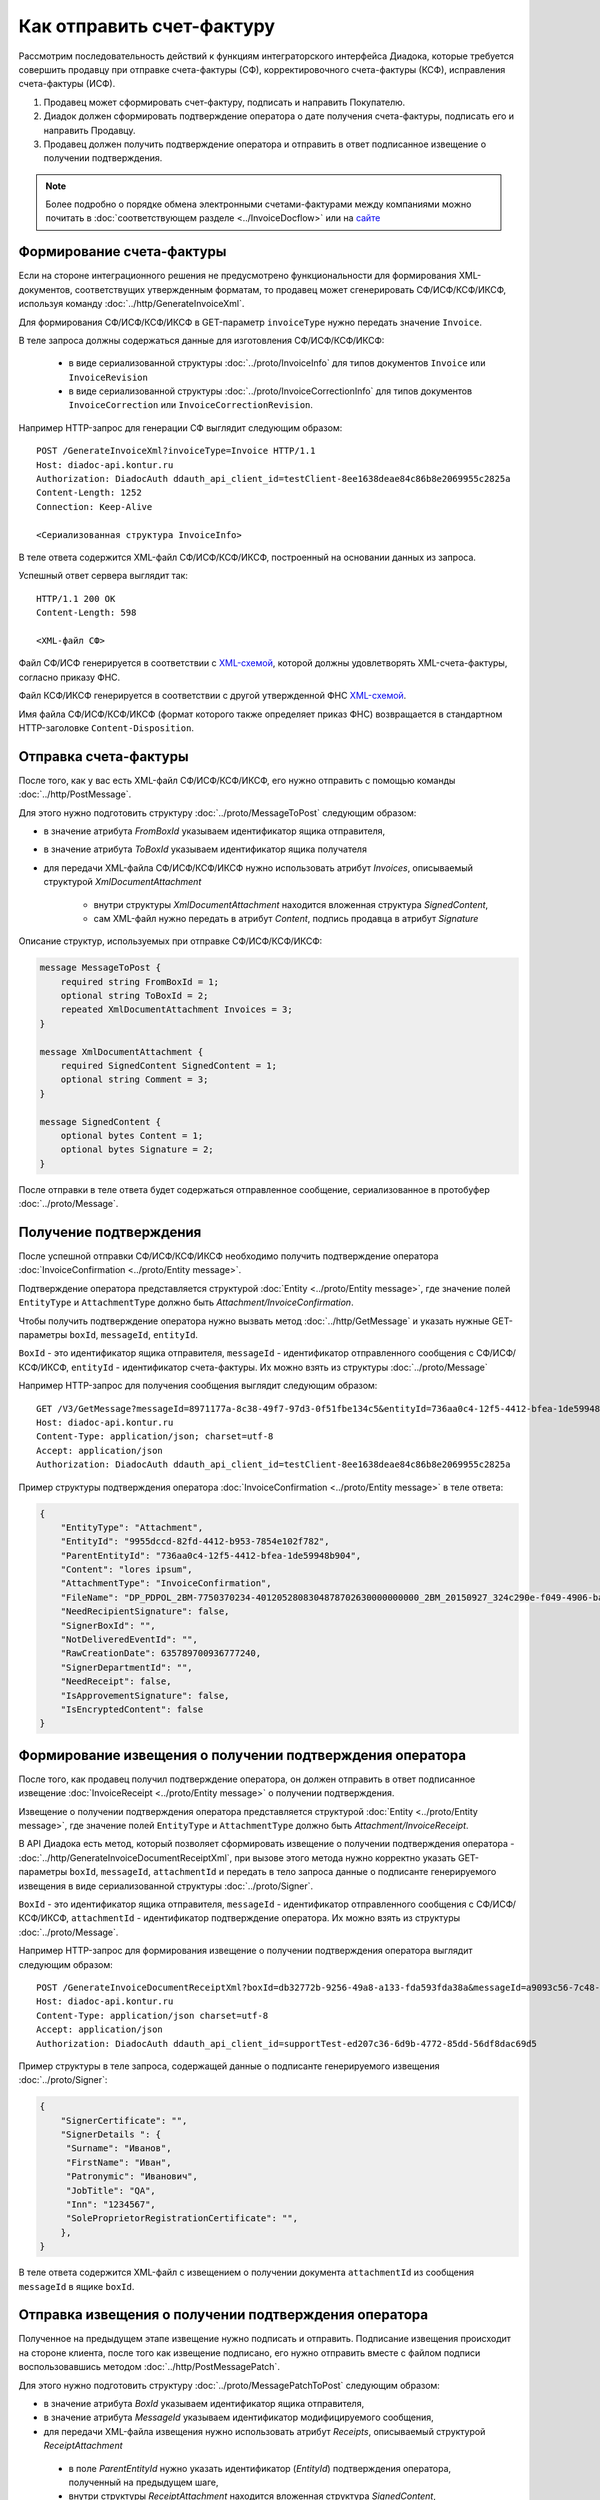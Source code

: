 Как отправить счет-фактуру
==========================

Рассмотрим последовательность действий к функциям интеграторского интерфейса Диадока, которые требуется совершить продавцу при отправке счета-фактуры (СФ), корректировочного счета-фактуры (КСФ), исправления счета-фактуры (ИСФ).

#. Продавец может сформировать счет-фактуру, подписать и направить Покупателю.

#. Диадок должен сформировать подтверждение оператора о дате получения счета-фактуры, подписать его и направить Продавцу.

#. Продавец должен получить подтверждение оператора и отправить в ответ подписанное извещение о получении подтверждения.


.. note:: Более подробно о порядке обмена электронными счетами-фактурами между компаниями можно почитать в :doc:`соответствующем разделе <../InvoiceDocflow>` или на `сайте <http://www.diadoc.ru/docs/e-invoice/interchange>`__

Формирование счета-фактуры
--------------------------

Если на стороне интеграционного решения не предусмотрено функциональности для формирования XML-документов, соответствущих утвержденным форматам, то продавец может сгенерировать СФ/ИСФ/КСФ/ИКСФ, используя команду :doc:`../http/GenerateInvoiceXml`.

Для формирования СФ/ИСФ/КСФ/ИКСФ в GET-параметр ``invoiceType`` нужно передать значение ``Invoice``.
	   
В теле запроса должны содержаться данные для изготовления СФ/ИСФ/КСФ/ИКСФ:
	
	-  в виде сериализованной структуры :doc:`../proto/InvoiceInfo` для типов документов ``Invoice`` или ``InvoiceRevision``
	
	-  в виде сериализованной структуры :doc:`../proto/InvoiceCorrectionInfo` для типов документов ``InvoiceCorrection`` или ``InvoiceCorrectionRevision``.
	   
Например HTTP-запрос для генерации СФ выглядит следующим образом:

::

    POST /GenerateInvoiceXml?invoiceType=Invoice HTTP/1.1
    Host: diadoc-api.kontur.ru
    Authorization: DiadocAuth ddauth_api_client_id=testClient-8ee1638deae84c86b8e2069955c2825a
    Content-Length: 1252
    Connection: Keep-Alive

    <Сериализованная структура InvoiceInfo>

В теле ответа содержится XML-файл СФ/ИСФ/КСФ/ИКСФ, построенный на основании данных из запроса.

Успешный ответ сервера выглядит так:
::

    HTTP/1.1 200 OK
    Content-Length: 598

    <XML-файл СФ>

Файл СФ/ИСФ генерируется в соответствии с `XML-схемой <https://diadoc.kontur.ru/sdk/xsd/ON_SFAKT_1_897_01_05_02_01.xsd>`__, которой должны удовлетворять XML-счета-фактуры, согласно приказу ФНС.

Файл КСФ/ИКСФ генерируется в соответствии с другой утвержденной ФНС `XML-схемой <https://diadoc.kontur.ru/sdk/xsd/ON_KORSFAKT_1_911_01_05_02_01.xsd>`__. 

Имя файла СФ/ИСФ/КСФ/ИКСФ (формат которого также определяет приказ ФНС) возвращается в стандартном HTTP-заголовке ``Content-Disposition``.

Отправка счета-фактуры
----------------------

После того, как у вас есть XML-файл СФ/ИСФ/КСФ/ИКСФ, его нужно отправить с помощью команды :doc:`../http/PostMessage`. 

Для этого нужно подготовить структуру :doc:`../proto/MessageToPost` следующим образом:

-  в значение атрибута *FromBoxId* указываем идентификатор ящика отправителя,

-  в значение атрибута *ToBoxId* указываем идентификатор ящика получателя

-  для передачи XML-файла СФ/ИСФ/КСФ/ИКСФ нужно использовать атрибут *Invoices*, описываемый структурой *XmlDocumentAttachment*

	-  внутри структуры *XmlDocumentAttachment* находится вложенная структура *SignedContent*,
	
	-  сам XML-файл нужно передать в атрибут *Content*, подпись продавца в атрибут *Signature*
	   
Описание структур, используемых при отправке СФ/ИСФ/КСФ/ИКСФ:

.. code-block:: protobuf

    message MessageToPost {
        required string FromBoxId = 1;
        optional string ToBoxId = 2;
        repeated XmlDocumentAttachment Invoices = 3;
    }

    message XmlDocumentAttachment {
        required SignedContent SignedContent = 1;
        optional string Comment = 3;
    }

    message SignedContent {
        optional bytes Content = 1;
        optional bytes Signature = 2;
    }

После отправки в теле ответа будет содержаться отправленное сообщение, сериализованное в протобуфер :doc:`../proto/Message`.

Получение подтверждения
-----------------------

После успешной отправки СФ/ИСФ/КСФ/ИКСФ необходимо получить подтверждение оператора :doc:`InvoiceConfirmation <../proto/Entity message>`.

Подтверждение оператора представляется структурой :doc:`Entity <../proto/Entity message>`, где значение полей ``EntityType`` и ``AttachmentType`` должно быть *Attachment/InvoiceConfirmation*.

Чтобы получить подтверждение оператора нужно вызвать метод :doc:`../http/GetMessage` и указать нужные GET-параметры ``boxId``, ``messageId``, ``entityId``.

``BoxId`` - это идентификатор ящика отправителя, ``messageId`` - идентификатор отправленного сообщения с СФ/ИСФ/КСФ/ИКСФ, ``entityId`` - идентификатор счета-фактуры. Их можно взять из структуры :doc:`../proto/Message`

Например HTTP-запрос для получения сообщения выглядит следующим образом:

::

    GET /V3/GetMessage?messageId=8971177a-8c38-49f7-97d3-0f51fbe134c5&entityId=736aa0c4-12f5-4412-bfea-1de59948b904&boxId=96339010-4c66-462d-a917-7f31bb8d80c4 HTTP/1.1
    Host: diadoc-api.kontur.ru
    Content-Type: application/json; charset=utf-8
    Accept: application/json
    Authorization: DiadocAuth ddauth_api_client_id=testClient-8ee1638deae84c86b8e2069955c2825a

Пример структуры подтверждения оператора :doc:`InvoiceConfirmation <../proto/Entity message>` в теле ответа:

.. code-block:: json

   {
       "EntityType": "Attachment",
       "EntityId": "9955dccd-82fd-4412-b953-7854e102f782",
       "ParentEntityId": "736aa0c4-12f5-4412-bfea-1de59948b904",
       "Content": "lores ipsum",
       "AttachmentType": "InvoiceConfirmation",
       "FileName": "DP_PDPOL_2BM-7750370234-4012052808304878702630000000000_2BM_20150927_324c290e-f049-4906-baac-1ddcd7f3c2ff.xml",
       "NeedRecipientSignature": false,
       "SignerBoxId": "",
       "NotDeliveredEventId": "",
       "RawCreationDate": 635789700936777240,
       "SignerDepartmentId": "",
       "NeedReceipt": false,
       "IsApprovementSignature": false,
       "IsEncryptedContent": false
   }

Формирование извещения о получении подтверждения оператора
----------------------------------------------------------

После того, как продавец получил подтверждение оператора, он должен отправить в ответ подписанное извещение :doc:`InvoiceReceipt  <../proto/Entity message>` о получении подтверждения.

Извещение о получении подтверждения оператора представляется структурой :doc:`Entity <../proto/Entity message>`, где значение полей ``EntityType`` и ``AttachmentType`` должно быть *Attachment/InvoiceReceipt*.

В API Диадока есть метод, который позволяет сформировать извещение о получении подтверждения оператора - :doc:`../http/GenerateInvoiceDocumentReceiptXml`, при вызове этого метода нужно корректно указать GET-параметры ``boxId``, ``messageId``, ``attachmentId`` и передать в тело запроса данные о подписанте генерируемого извещения в виде сериализованной структуры :doc:`../proto/Signer`.

``BoxId`` - это идентификатор ящика отправителя, ``messageId`` - идентификатор отправленного сообщения с СФ/ИСФ/КСФ/ИКСФ, ``attachmentId`` - идентификатор подтверждение оператора. Их можно взять из структуры :doc:`../proto/Message`.

Например HTTP-запрос для формирования извещение о получении подтверждения оператора выглядит следующим образом:

::

    POST /GenerateInvoiceDocumentReceiptXml?boxId=db32772b-9256-49a8-a133-fda593fda38a&messageId=a9093c56-7c48-4ab1-bc87-efb04e7d4400&attachmentId=f80738a3-b0bc-426a-aadf-6967ec1b53df HTTP/1.1
    Host: diadoc-api.kontur.ru
    Content-Type: application/json charset=utf-8
    Accept: application/json
    Authorization: DiadocAuth ddauth_api_client_id=supportTest-ed207c36-6d9b-4772-85dd-56df8dac69d5

Пример структуры в теле запроса, содержащей данные о подписанте генерируемого извещения :doc:`../proto/Signer`:

.. code-block:: json

   {
       "SignerCertificate": "",
       "SignerDetails ": {
        "Surname": "Иванов",
        "FirstName": "Иван",
        "Patronymic": "Иванович",
        "JobTitle": "QA",
        "Inn": "1234567",
        "SoleProprietorRegistrationCertificate": "",
       },
   }

В теле ответа содержится XML-файл с извещением о получении документа ``attachmentId`` из сообщения ``messageId`` в ящике ``boxId``.

Отправка извещения о получении подтверждения оператора
------------------------------------------------------

Полученное на предыдущем этапе извещение нужно подписать и отправить. Подписание извещения происходит на стороне клиента, после того как извещение подписано, его нужно отправить вместе с файлом подписи воспользовавшись методом :doc:`../http/PostMessagePatch`.

Для этого нужно подготовить структуру :doc:`../proto/MessagePatchToPost` следующим образом:

-  в значение атрибута *BoxId* указываем идентификатор ящика отправителя,

-  в значение атрибута *MessageId* указываем идентификатор модифицируемого сообщения,

-  для передачи XML-файла извещения нужно использовать атрибут *Receipts*, описываемый структурой *ReceiptAttachment*
  
  -  в поле *ParentEntityId* нужно указать идентификатор (*EntityId*) подтверждения оператора, полученный на предыдущем шаге,

  -  внутри структуры *ReceiptAttachment* находится вложенная структура *SignedContent*,
  
  -  сам XML-файл нужно передать в атрибут *Content*, подпись продавца в атрибут *Signature*

.. code-block:: protobuf

    message MessagePatchToPost {
        required string BoxId = 1;
        required string MessageId = 2;
        repeated ReceiptAttachment Receipts = 3;
    }

    message ReceiptAttachment  {
        required string ParentEntityId  = 1;
        required SignedContent SignedContent = 2;

    }

    message SignedContent {
        optional bytes Content = 1;
        optional bytes Signature = 2;
    }

Пример структуры в теле запроса, содержащей данные о передаваемом извщении :doc:`../proto/MessagePatchToPost`:

.. code-block:: json

    {
      "BoxId": "db32772b-9256-49a8-a133-fda593fda38a",
      "MessageId": "a9093c56-7c48-4ab1-bc87-efb04e7d4400",
      "Receipts":
      [
        {
          "ParentEntityId":"f80738a3-b0bc-426a-aadf-6967ec1b53df",
          "SignedContent":
            {
              "Content": "...",
              "Signature": "...",
            },
          "Comment": "Подписание извщения о получении подтверждения оператора",
        }
     ]
    }

Получение извещения о получении счета-фактуры
---------------------------------------------

После того, как все действия со стороны продавца сделаны, нужно получить извещение о получении счета-фактуры со стороны покупателя :doc:`InvoiceReceipt <../proto/Entity message>`.

Извещение о получении счета-фактуры представляется структурой :doc:`Entity <../proto/Entity message>`, где значение полей ``EntityType`` и ``AttachmentType`` должно быть *Attachment/InvoiceReceipt*.

Чтобы получить подтверждение оператора нужно вызвать метод :doc:`../http/GetMessage` и указать нужные GET-параметры ``boxId``, ``messageId``, ``entityId``.

``BoxId`` - это идентификатор ящика отправителя, ``messageId`` - идентификатор отправленного сообщения с СФ/ИСФ/КСФ/ИКСФ, ``entityId`` - идентификатор счета-фактуры. Их можно взять из структуры :doc:`../proto/Message`

Например HTTP-запрос для получения сообщения выглядит следующим образом:

::

    GET /V3/GetMessage?messageId=8971177a-8c38-49f7-97d3-0f51fbe134c5&entityId=736aa0c4-12f5-4412-bfea-1de59948b904&boxId=96339010-4c66-462d-a917-7f31bb8d80c4 HTTP/1.1
    Host: diadoc-api.kontur.ru
    Content-Type: application/json; charset=utf-8
    Accept: application/json
    Authorization: DiadocAuth ddauth_api_client_id=testClient-8ee1638deae84c86b8e2069955c2825a

Пример структуры извещения о получении счета-фактуры :doc:`InvoiceReceipt <../proto/Entity message>` в теле ответа:

.. code-block:: json

   {
       "EntityType": "Attachment",
       "EntityId": "1d7b2e96-9945-41ab-aeea-2f310382bfad",
       "ParentEntityId": "45d16c54-8700-4882-afaf-97678d6ed135",
       "Content": "lores ipsum",
       "AttachmentType": "InvoiceReceipt",
       "FileName": "DP_IZVPOL_2BM-9610384428-961001000-201510080625090688235_2BM-9653544919-965301000-201508270726013081470_20151008_6bbfab54-4e9f-4ca1-99eb-37f34880a784.xml",
       "NeedRecipientSignature": false,
       "SignerBoxId": "",
       "NotDeliveredEventId": "",
       "RawCreationDate": 635798950114653648,
       "SignerDepartmentId": "",
       "NeedReceipt": false,
       "IsApprovementSignature": false,
       "IsEncryptedContent": false
   }
